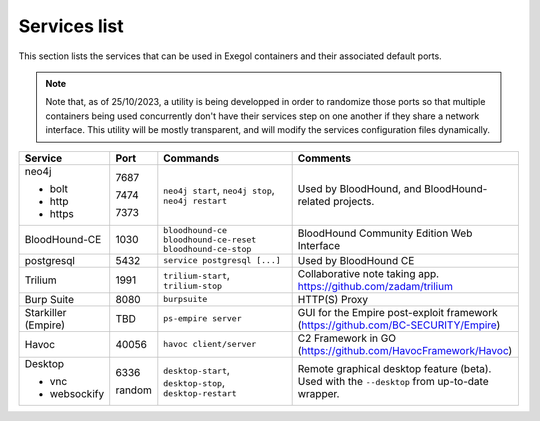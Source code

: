 Services list
=============

This section lists the services that can be used in Exegol containers and their associated default ports.

.. note::

    Note that, as of 25/10/2023, a utility is being developped in order to randomize those ports so that multiple containers being used concurrently don't have their services step on one another if they share a network interface. This utility will be mostly transparent, and will modify the services configuration files dynamically.

.. table::
    :widths: 15 5 40 50
    :class: tight-table

    +----------------------+--------+------------------------------+-----------------------------------------------------------------------------------------------+
    | Service              | Port   | Commands                     | Comments                                                                                      |
    +======================+========+==============================+===============================================================================================+
    | neo4j                |        | ``neo4j start``,             | Used by BloodHound, and BloodHound-related projects.                                          |
    |                      |        | ``neo4j stop``,              |                                                                                               |
    | * bolt               | 7687   | ``neo4j restart``            |                                                                                               |
    |                      |        |                              |                                                                                               |
    | * http               | 7474   |                              |                                                                                               |
    |                      |        |                              |                                                                                               |
    | * https              | 7373   |                              |                                                                                               |
    +----------------------+--------+------------------------------+-----------------------------------------------------------------------------------------------+
    | BloodHound-CE        | 1030   | ``bloodhound-ce``            | BloodHound Community Edition Web Interface                                                    |
    |                      |        | ``bloodhound-ce-reset``      |                                                                                               |
    |                      |        | ``bloodhound-ce-stop``       |                                                                                               |
    +----------------------+--------+------------------------------+-----------------------------------------------------------------------------------------------+
    | postgresql           | 5432   | ``service postgresql [...]`` | Used by BloodHound CE                                                                         |
    +----------------------+--------+------------------------------+-----------------------------------------------------------------------------------------------+
    | Trilium              | 1991   | ``trilium-start``,           | Collaborative note taking app. https://github.com/zadam/trilium                               |
    |                      |        | ``trilium-stop``             |                                                                                               |
    +----------------------+--------+------------------------------+-----------------------------------------------------------------------------------------------+
    | Burp Suite           | 8080   | ``burpsuite``                | HTTP(S) Proxy                                                                                 |
    +----------------------+--------+------------------------------+-----------------------------------------------------------------------------------------------+
    | Starkiller (Empire)  | TBD    | ``ps-empire server``         | GUI for the Empire post-exploit framework (https://github.com/BC-SECURITY/Empire)             |
    +----------------------+--------+------------------------------+-----------------------------------------------------------------------------------------------+
    | Havoc                | 40056  | ``havoc client/server``      | C2 Framework in GO (https://github.com/HavocFramework/Havoc)                                  |
    +----------------------+--------+------------------------------+-----------------------------------------------------------------------------------------------+
    | Desktop              |        | ``desktop-start``,           | Remote graphical desktop feature (beta). Used with the ``--desktop`` from up-to-date wrapper. |
    |                      |        | ``desktop-stop``,            |                                                                                               |
    | * vnc                | 6336   | ``desktop-restart``          |                                                                                               |
    |                      |        |                              |                                                                                               |
    | * websockify         | random |                              |                                                                                               |
    +----------------------+--------+------------------------------+-----------------------------------------------------------------------------------------------+
